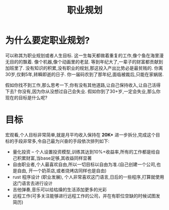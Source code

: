 #+TITLE: 职业规划

* 为什么要定职业规划?
可以称其为职业规划或者人生目标.
这一生每天都做着重复的工作,像个鱼在海里漫无目的的飘着.
像个机器,像个动画里的老鼠.
等到年纪大了,一辈子的财富都贡献到加班里了.
没有知识的积累,没有职业的规划,那这投入产出比势必是最贫贱的.
你离30岁,仅剩5年,转瞬即逝的日子.
你一届码农到了那年纪,面临被裁后,只能在家蜗居.

假如你找不到工作,那么思考一下,你有没有其他道路,让自己保持收入,让自己活得下去?
你没有,因为你从没想过自己会失业.
假如你到了30+岁,一定会失业,那么你现在的目标是什么呢?
* 目标
宏观看,个人目标非常简单,就是月平均收入保持在 **20K+**
进一步拆分,完成这个目标的手段非常多,令自己最为兴奋的手段依次排列如下:
- 量化投资 -- 个人设置投资模型,训练其达到10%+收益率,所有的工作都是给自己积累财富,当base足够,其收益同样显著
- 自由职业者,个人最喜欢自由,所以一切目标以自由为准.(自己创建一个公司,也是自由, 开一个奶茶店,或者烧烤店同样也是自由)
- rust 程序设计 (职业发展), 个人非常喜欢这门语言,日后的一些程序,打算就使用这门语言去进行设计
- 吉他弹奏,音乐可以给枯燥的生活添加更多的光彩
- 远程工作(可多关注能够进行远程工作的公司，并在有职位空缺的时候试图发简历)
